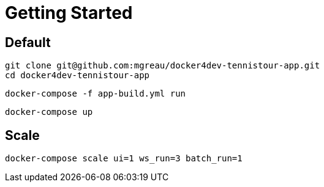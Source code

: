 = Getting Started

== Default

  git clone git@github.com:mgreau/docker4dev-tennistour-app.git
  cd docker4dev-tennistour-app

  docker-compose -f app-build.yml run

  docker-compose up


== Scale

 docker-compose scale ui=1 ws_run=3 batch_run=1
